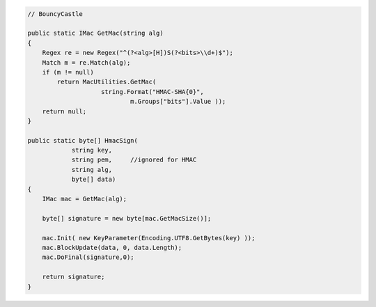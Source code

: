 .. code-block:: csharp

        // BouncyCastle

        public static IMac GetMac(string alg)
        {
            Regex re = new Regex("^(?<alg>[H])S(?<bits>\\d+)$");
            Match m = re.Match(alg);
            if (m != null)
                return MacUtilities.GetMac(
                            string.Format("HMAC-SHA{0}", 
                                    m.Groups["bits"].Value ));
            return null;
        }

        public static byte[] HmacSign(
                    string key, 
                    string pem,     //ignored for HMAC
                    string alg, 
                    byte[] data)
        {
            IMac mac = GetMac(alg);

            byte[] signature = new byte[mac.GetMacSize()];

            mac.Init( new KeyParameter(Encoding.UTF8.GetBytes(key) ));
            mac.BlockUpdate(data, 0, data.Length);
            mac.DoFinal(signature,0);

            return signature;
        }
